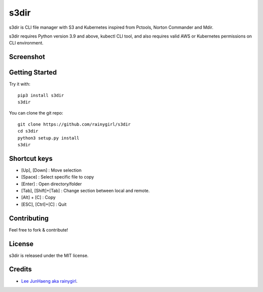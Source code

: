 =====
s3dir
=====

s3dir is CLI file manager with S3 and Kubernetes inspired from Pctools, Norton Commander and Mdir.

s3dir requires Python version 3.9 and above, kubectl CLI tool, and also requires valid AWS or Kubernetes permissions on CLI environment.

----------
Screenshot
----------
.. image:: https://user-images.githubusercontent.com/1021138/164341194-719d496a-834c-451f-8f51-a48c0bba3c49.gif

---------------
Getting Started
---------------

Try it with::

    pip3 install s3dir
    s3dir

You can clone the git repo::

    git clone https://github.com/rainygirl/s3dir
    cd s3dir
    python3 setup.py install
    s3dir

-------------
Shortcut keys
-------------

* [Up], [Down] : Move selection
* [Space] : Select specific file to copy
* [Enter] : Open directory/folder
* [Tab], [Shift]+[Tab] : Change section between local and remote.
* [Alt] + [C] : Copy
* [ESC], [Ctrl]+[C] : Quit


------------
Contributing
------------

Feel free to fork & contribute!


-------
License
-------

s3dir is released under the MIT license.


-------
Credits
-------

* `Lee JunHaeng aka rainygirl <https://rainygirl.com/>`_.


